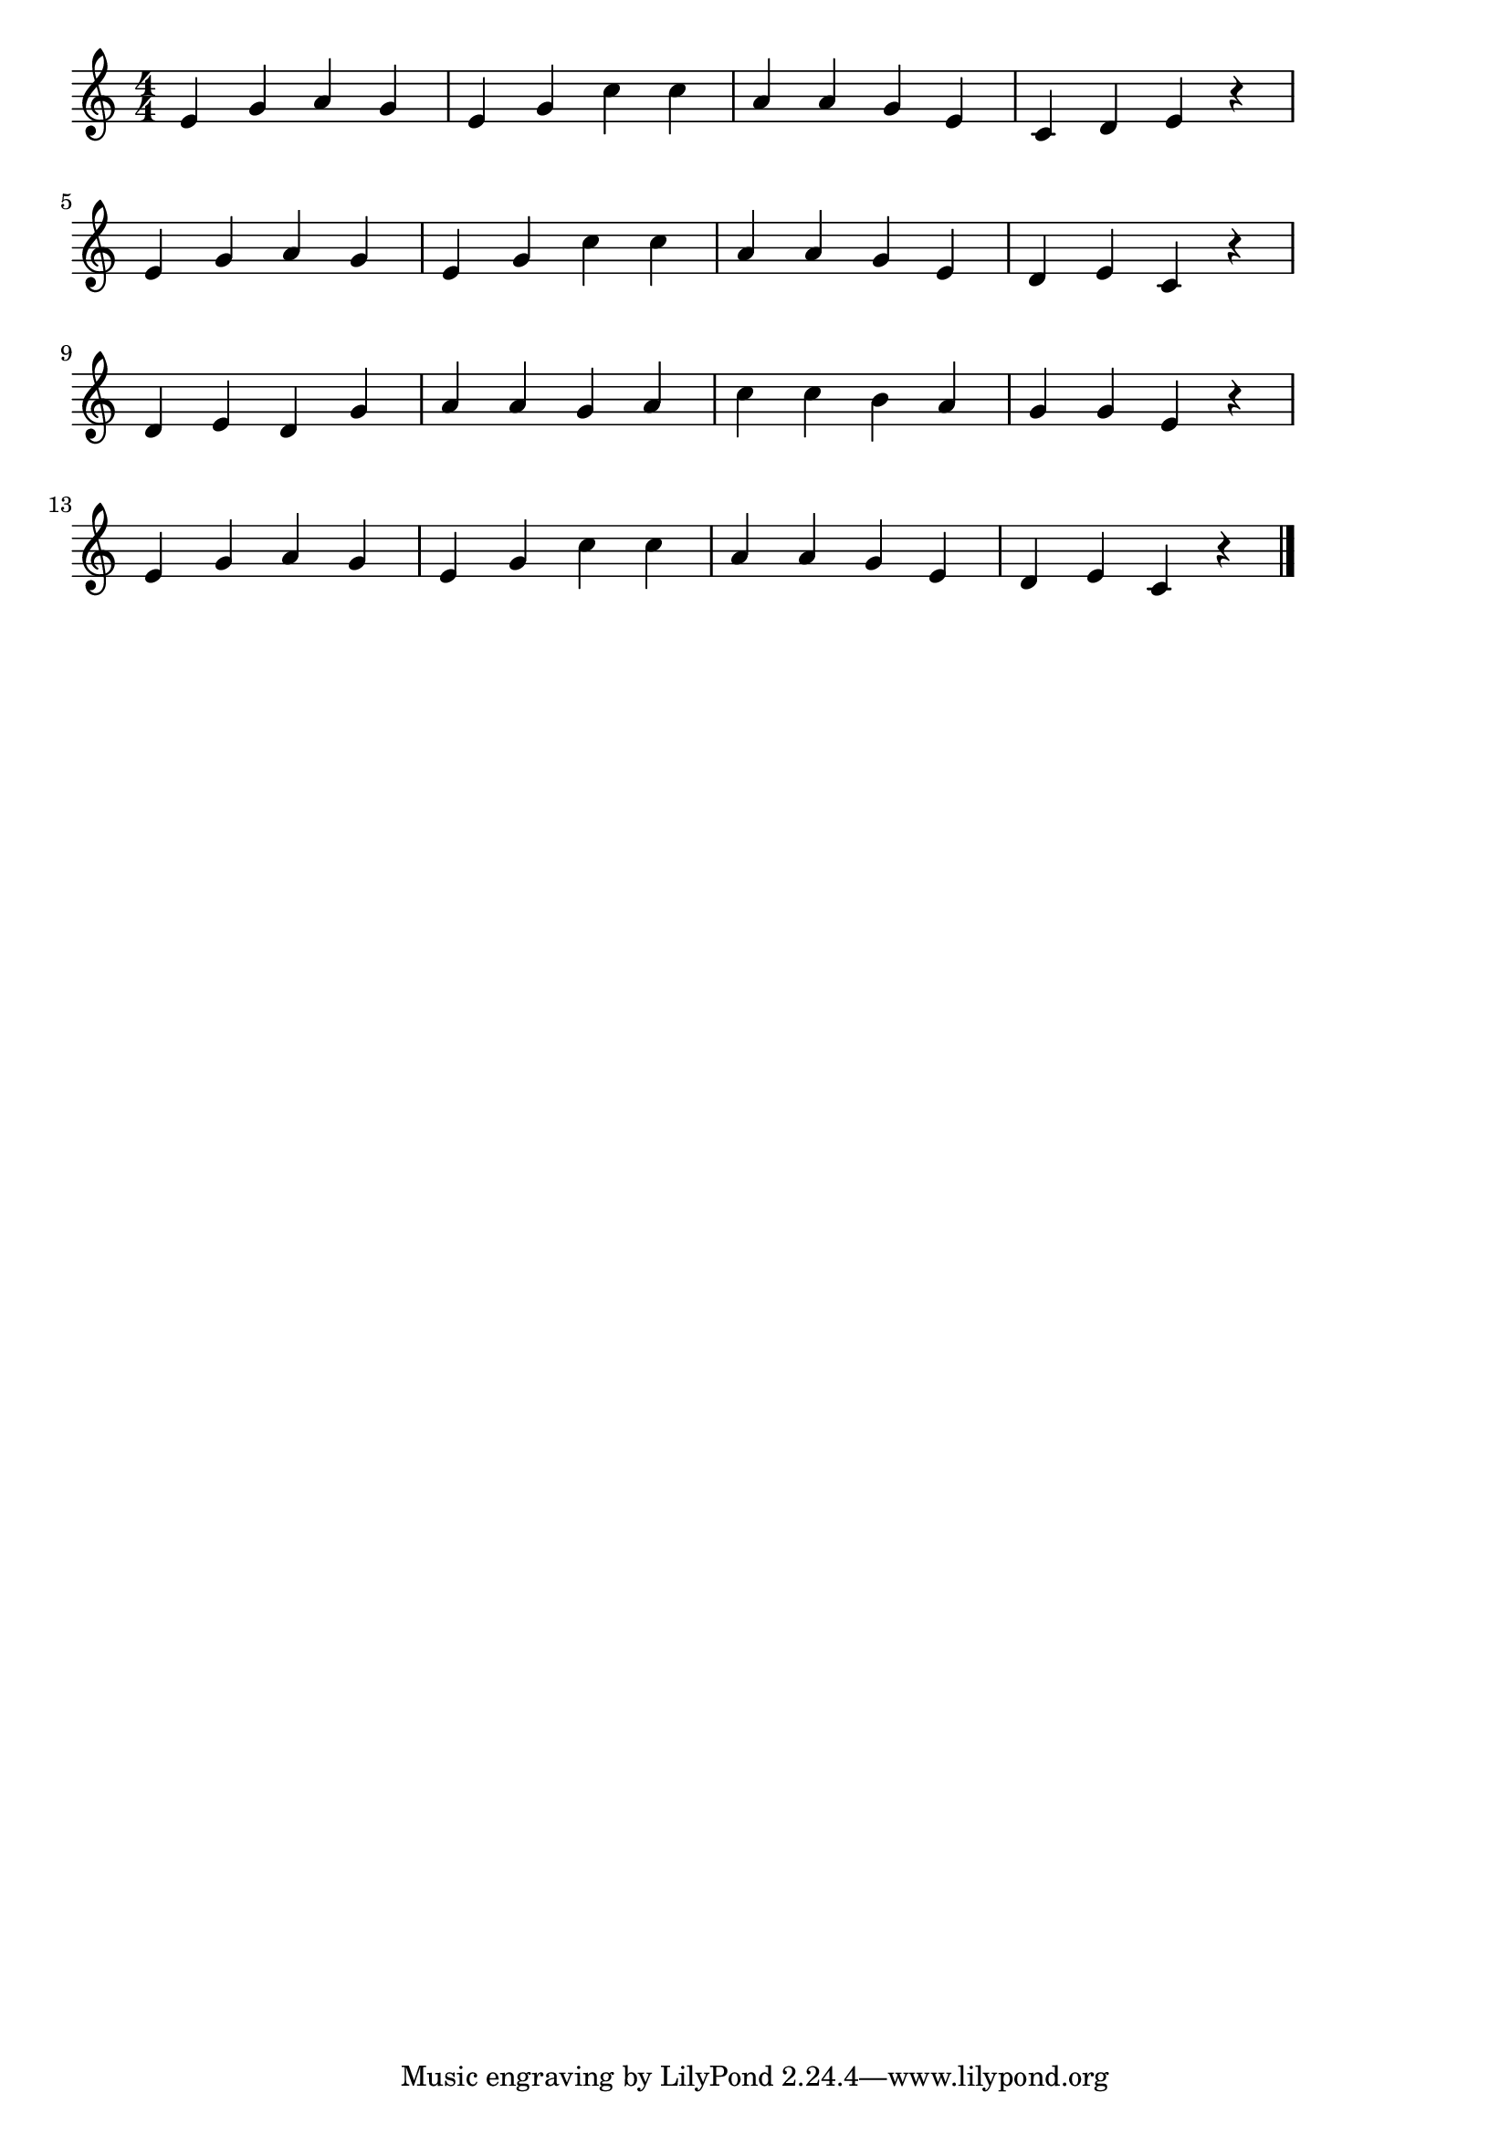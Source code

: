 \version "2.18.2"

% 春の小川(はるのおがわはさらさらながる)

\score {

\layout {
line-width = #170
indent = 0\mm
}

\relative c' {
\key c \major
\time 4/4
\set Score.tempoHideNote = ##t
\tempo 4=120
\numericTimeSignature
e4 g a g |
e g c c |
a a g e |
c d e r |
\break
e g a g |
e g c c |
a a g e |
d e c r |
\break
d e d g |
a a g a |
c c b a |
g g e r|
\break
e g a g |
e g c c |
a a g e |
d e c r |

\bar "|."
}

\midi {}

}